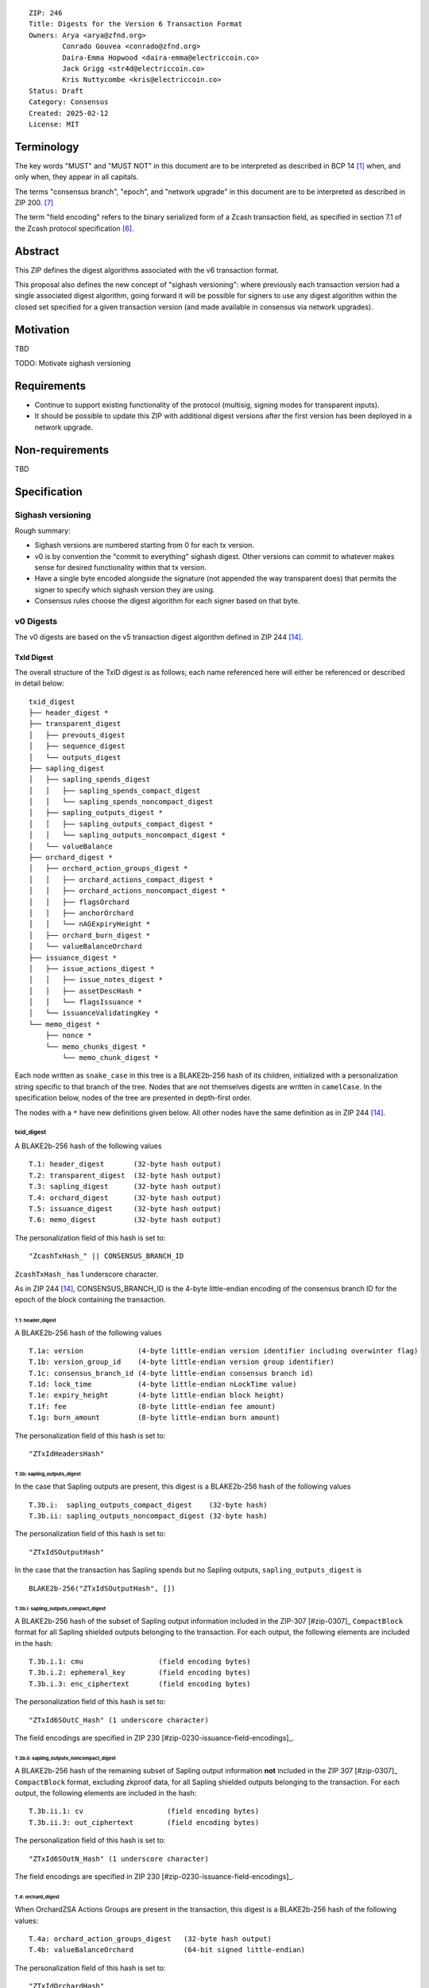 ::

  ZIP: 246
  Title: Digests for the Version 6 Transaction Format
  Owners: Arya <arya@zfnd.org>
          Conrado Gouvea <conrado@zfnd.org>
          Daira-Emma Hopwood <daira-emma@electriccoin.co>
          Jack Grigg <str4d@electriccoin.co>
          Kris Nuttycombe <kris@electriccoin.co>
  Status: Draft
  Category: Consensus
  Created: 2025-02-12
  License: MIT


===========
Terminology
===========

The key words "MUST" and "MUST NOT" in this document are to be interpreted as described
in BCP 14 [#BCP14]_ when, and only when, they appear in all capitals.

The terms "consensus branch", "epoch", and "network upgrade" in this document are to be
interpreted as described in ZIP 200. [#zip-0200]_

The term "field encoding" refers to the binary serialized form of a Zcash transaction
field, as specified in section 7.1 of the Zcash protocol specification
[#protocol-txnencoding]_.


========
Abstract
========

This ZIP defines the digest algorithms associated with the v6 transaction format.

This proposal also defines the new concept of "sighash versioning": where previously
each transaction version had a single associated digest algorithm, going forward it
will be possible for signers to use any digest algorithm within the closed set
specified for a given transaction version (and made available in consensus via network
upgrades).


==========
Motivation
==========

TBD

TODO: Motivate sighash versioning


============
Requirements
============

- Continue to support existing functionality of the protocol (multisig,
  signing modes for transparent inputs).

- It should be possible to update this ZIP with additional digest versions after the first
  version has been deployed in a network upgrade.


================
Non-requirements
================

TBD


=============
Specification
=============

------------------
Sighash versioning
------------------

Rough summary:

- Sighash versions are numbered starting from 0 for each tx version.
- v0 is by convention the "commit to everything" sighash digest. Other versions can commit to whatever makes sense for desired functionality within that tx version.
- Have a single byte encoded alongside the signature (not appended the way transparent does) that permits the signer to specify which sighash version they are using.
- Consensus rules choose the digest algorithm for each signer based on that byte.

----------
v0 Digests
----------

The v0 digests are based on the v5 transaction digest algorithm defined in ZIP 244 [#zip-0244]_.

TxId Digest
===========

The overall structure of the TxID digest is as follows; each name referenced here will either be
referenced or described in detail below::

    txid_digest
    ├── header_digest *
    ├── transparent_digest
    │   ├── prevouts_digest
    │   ├── sequence_digest
    │   └── outputs_digest
    ├── sapling_digest
    │   ├── sapling_spends_digest
    │   │   ├── sapling_spends_compact_digest
    │   │   └── sapling_spends_noncompact_digest
    │   ├── sapling_outputs_digest *
    │   │   ├── sapling_outputs_compact_digest *
    │   │   └── sapling_outputs_noncompact_digest *
    │   └── valueBalance
    ├── orchard_digest *
    │   ├── orchard_action_groups_digest *
    │   │   ├── orchard_actions_compact_digest *
    │   │   ├── orchard_actions_noncompact_digest *
    │   │   ├── flagsOrchard
    │   │   ├── anchorOrchard
    │   │   └── nAGExpiryHeight *
    │   ├── orchard_burn_digest *
    │   └── valueBalanceOrchard
    ├── issuance_digest *
    │   ├── issue_actions_digest *
    │   │   ├── issue_notes_digest *
    │   │   ├── assetDescHash *
    │   │   └── flagsIssuance *
    │   └── issuanceValidatingKey *
    └── memo_digest *
        ├── nonce *
        └── memo_chunks_digest *
            └── memo_chunk_digest *

Each node written as ``snake_case`` in this tree is a BLAKE2b-256 hash of its
children, initialized with a personalization string specific to that branch
of the tree. Nodes that are not themselves digests are written in ``camelCase``.
In the specification below, nodes of the tree are presented in depth-first order.

The nodes with a ``*`` have new definitions given below. All other nodes have the
same definition as in ZIP 244 [#zip-0244]_.

txid_digest
-----------
A BLAKE2b-256 hash of the following values ::

   T.1: header_digest       (32-byte hash output)
   T.2: transparent_digest  (32-byte hash output)
   T.3: sapling_digest      (32-byte hash output)
   T.4: orchard_digest      (32-byte hash output)
   T.5: issuance_digest     (32-byte hash output)
   T.6: memo_digest         (32-byte hash output)

The personalization field of this hash is set to::

  "ZcashTxHash_" || CONSENSUS_BRANCH_ID

``ZcashTxHash_`` has 1 underscore character.

As in ZIP 244 [#zip-0244]_, CONSENSUS_BRANCH_ID is the 4-byte little-endian encoding of
the consensus branch ID for the epoch of the block containing the transaction.

T.1: header_digest
``````````````````
A BLAKE2b-256 hash of the following values ::

   T.1a: version             (4-byte little-endian version identifier including overwinter flag)
   T.1b: version_group_id    (4-byte little-endian version group identifier)
   T.1c: consensus_branch_id (4-byte little-endian consensus branch id)
   T.1d: lock_time           (4-byte little-endian nLockTime value)
   T.1e: expiry_height       (4-byte little-endian block height)
   T.1f: fee                 (8-byte little-endian fee amount)
   T.1g: burn_amount         (8-byte little-endian burn amount)

The personalization field of this hash is set to::

  "ZTxIdHeadersHash"

T.3b: sapling_outputs_digest
''''''''''''''''''''''''''''
In the case that Sapling outputs are present, this digest is a BLAKE2b-256 hash of the
following values ::

   T.3b.i:  sapling_outputs_compact_digest    (32-byte hash)
   T.3b.ii: sapling_outputs_noncompact_digest (32-byte hash)

The personalization field of this hash is set to::

  "ZTxIdSOutputHash"

In the case that the transaction has Sapling spends but no Sapling outputs,
``sapling_outputs_digest`` is ::

    BLAKE2b-256("ZTxIdSOutputHash", [])

T.3b.i: sapling_outputs_compact_digest
......................................
A BLAKE2b-256 hash of the subset of Sapling output information included in the
ZIP-307 [#zip-0307]_ ``CompactBlock`` format for all Sapling shielded outputs
belonging to the transaction. For each output, the following elements are included
in the hash::

   T.3b.i.1: cmu                  (field encoding bytes)
   T.3b.i.2: ephemeral_key        (field encoding bytes)
   T.3b.i.3: enc_ciphertext       (field encoding bytes)

The personalization field of this hash is set to::

  "ZTxId6SOutC_Hash" (1 underscore character)

The field encodings are specified in ZIP 230 [#zip-0230-issuance-field-encodings]_.

T.3b.ii: sapling_outputs_noncompact_digest
...........................................
A BLAKE2b-256 hash of the remaining subset of Sapling output information **not** included
in the ZIP 307 [#zip-0307]_ ``CompactBlock`` format, excluding zkproof data, for all
Sapling shielded outputs belonging to the transaction. For each output, the following
elements are included in the hash::

   T.3b.ii.1: cv                    (field encoding bytes)
   T.3b.ii.3: out_ciphertext        (field encoding bytes)

The personalization field of this hash is set to::

  "ZTxId6SOutN_Hash" (1 underscore character)

The field encodings are specified in ZIP 230 [#zip-0230-issuance-field-encodings]_.

T.4: orchard_digest
```````````````````
When OrchardZSA Actions Groups are present in the transaction, this digest is a BLAKE2b-256 hash of the following values::

    T.4a: orchard_action_groups_digest   (32-byte hash output)
    T.4b: valueBalanceOrchard            (64-bit signed little-endian)

The personalization field of this hash is set to::

    "ZTxIdOrchardHash"

In the case that the transaction has no OrchardZSA Action Groups, ``orchard_digest`` is ::

    BLAKE2b-256("ZTxIdOrchardHash", [])

T.4a: orchard_action_groups_digest
''''''''''''''''''''''''''''''''''

A BLAKE2b-256 hash of the subset of OrchardZSA Action Groups information for all OrchardZSA Action Groups belonging to the transaction.
For each Action Group, the following elements are included in the hash::

    T.4a.i   : orchard_actions_compact_digest      (32-byte hash output)
    T.4a.ii  : orchard_actions_noncompact_digest   (32-byte hash output)
    T.4a.iii : flagsOrchard                        (1 byte)
    T.4a.iv  : anchorOrchard                       (32 bytes)
    T.4a.v   : nAGExpiryHeight                     (4 bytes)
    T.4a.vi  : orchard_burn_digest                 (32-byte hash output)

The personalization field of this hash is set to::

    "ZTxIdOrcActGHash"

T.4a.i: orchard_actions_compact_digest
......................................

A BLAKE2b-256 hash of the subset of OrchardZSA Action information intended to be included in
an updated version of the ZIP-307 [#zip-0307]_ ``CompactBlock`` format for all OrchardZSA
Actions belonging to the Action Group. For each Action, the following elements are included
in the hash::

   T.4a.i.1 : nullifier            (field encoding bytes)
   T.4a.i.2 : cmx                  (field encoding bytes)
   T.4a.i.3 : ephemeralKey         (field encoding bytes)
   T.4a.i.4 : encCiphertext        (field encoding bytes)

The personalization field of this hash is set to::

  "ZTxId6OActC_Hash" (1 underscore character)

The field encodings are specified in ZIP 230 [#zip-0230-orchard-action-field-encodings]_.

T.4a.ii: orchard_actions_noncompact_digest
..........................................

A BLAKE2b-256 hash of the remaining subset of OrchardZSA Action information **not** intended
for inclusion in an updated version of the the ZIP 307 [#zip-0307]_ ``CompactBlock``
format, for all OrchardZSA Actions belonging to the Action Group. For each Action,
the following elements are included in the hash::

   T.4a.ii.1 : cv                    (field encoding bytes)
   T.4a.ii.2 : rk                    (field encoding bytes)
   T.4a.ii.3 : outCiphertext         (field encoding bytes)

The personalization field of this hash is set to::

  "ZTxId6OActN_Hash" (1 underscore character)

The field encodings are specified in ZIP 230 [#zip-0230-orchard-action-field-encodings]_.


T.4a.vi: orchard_burn_digest
''''''''''''''''''''''''''''

A BLAKE2b-256 hash of the data from the burn fields of the transaction. For each tuple in
the $\mathsf{assetBurn}$ set, the following elements are included in the hash::

    T.4b.i : assetBase    (field encoding bytes)
    T.4b.ii: valueBurn    (64-bit unsigned little-endian)

The personalization field of this hash is set to::

    "ZTxIdOrcBurnHash"

In case the transaction does not perform the burning of any Assets (i.e. the
$\mathsf{assetBurn}$ set is empty), the ``orchard_burn_digest`` is::

    BLAKE2b-256("ZTxIdOrcBurnHash", [])

The field encodings are specified in ZIP 230 [#zip-0230-orchard-asset-burn-field-encodings]_.


T.5: issuance_digest
````````````````````
A BLAKE2b-256 hash of the following values ::

   T.5a: issue_actions_digest    (32-byte hash output)
   T.5b: issuanceValidatingKey   (field encoding bytes)

The personalization field of this hash is set to::

  "ZTxIdSAIssueHash"

In case the transaction has no issuance components, ``issuance_digest`` is::

    BLAKE2b-256("ZTxIdSAIssueHash", [])

The field encodings are specified in ZIP 230 [#zip-0230-transaction-field-encodings]_.

T.5a: issue_actions_digest
''''''''''''''''''''''''''
A BLAKE2b-256 hash of Issue Action information for all Issuance Actions belonging to the transaction. For each Action, the following elements are included in the hash::

   T.5a.i  : notes_digest            (32-byte hash output)
   T.5a.ii : assetDescHash           (field encoding bytes)
   T.5a.iii: flagsIssuance           (1 byte)

The personalization field of this hash is set to::

  "ZTxIdIssuActHash"

The field encodings are specified in ZIP 230 [#zip-0230-issue-actions-field-encodings]_.

T.5a.i: issue_notes_digest
..........................
A BLAKE2b-256 hash of Note information for all Notes belonging to the Issuance Action. For each Note, the following elements are included in the hash::

   T.5a.i.1: recipient                    (field encoding bytes)
   T.5a.i.2: value                        (field encoding bytes)
   T.5a.i.3: rho                          (field encoding bytes)
   T.5a.i.4: rseed                        (field encoding bytes)

The personalization field of this hash is set to::

  "ZTxIdIAcNoteHash"

In case the transaction has no Issue Notes, ``issue_notes_digest`` is::

    BLAKE2b-256("ZTxIdIAcNoteHash", [])

The field encodings are specified in ZIP 230 [#zip-0230-issue-notes-field-encodings]_.

T.6: memo_digest
````````````````
A BLAKE2b-256 hash of the following values ::

   T.6a: nonce                 (field encoding bytes)
   T.6b: memo_chunks_digest    (32-byte hash output)

The personalization field of this hash is set to::

  "ZTxIdMemo___Hash" (3 underscore characters)

In case the transaction has no memo chunks, ``memo_digest`` is::

    BLAKE2b-256("ZTxIdMemo___Hash", [])

The field encodings are specified in ZIP 230 [#zip-0230-issuance-field-encodings]_.

T.6b: memo_chunks_digest
''''''''''''''''''''''''
A BLAKE2b-256 hash of the concatenated ``memo_chunk_digest`` values of all memo chunks
within the memo bundle.

The personalization field of this hash is set to::

  "ZTxIdMemoCksHash"

In the case that the transaction has transparent inputs but no transparent outputs,
``outputs_digest`` is ::

  BLAKE2b-256("ZTxIdMemoCksHash", [])

T.6b.i: memo_chunk_digest
.........................
A BLAKE2b-256 hash of the field encoding of a single encrypted Memo Chunk.

The personalization field of this hash is set to::

  "ZTxIdMemoCk_Hash" (1 underscore character)

The field encodings are specified in ZIP 230 [#zip-0230-issue-actions-field-encodings]_.


Signature Digest
================

The per-input transaction digest algorithm to generate the signature digest in ZIP 244 [#zip-0244-sigdigest]_ is modified so that a signature digest is produced for each transparent input, each Sapling input, each OrchardZSA Action, and additionally for each Issuance Action.
The modifications replace the ``orchard_digest`` in ZIP 244 with a new ``orchard_digest``, and add a new branch, ``issuance_digest``, for the Issuance Action information.

The overall structure of the hash is as follows. We omit the descriptions of the sections that do not change for the OrchardZSA protocol::

    signature_digest
    ├── header_digest
    ├── transparent_sig_digest
    ├── sapling_digest
    ├── orchard_digest
    ├── issuance_digest
    └── memo_digest

signature_digest
----------------
A BLAKE2b-256 hash of the following values ::

   S.1: header_digest          (32-byte hash output)
   S.2: transparent_sig_digest (32-byte hash output)
   S.3: sapling_digest         (32-byte hash output)
   S.4: orchard_digest         (32-byte hash output)
   S.5: issuance_digest        (32-byte hash output)
   S.6: memo_digest            (32-byte hash output)

The personalization field remains the same as in ZIP 244 [#zip-0244]_, namely::

  "ZcashTxHash_" || CONSENSUS_BRANCH_ID

``ZcashTxHash_`` has 1 underscore character.

S.4: orchard_digest
```````````````````
Identical to that specified for the transaction identifier.

S.5: issuance_digest
````````````````````
Identical to the ``issuance_digest`` specified for the transaction identifier in ZIP 227 [zip-0227-txiddigest]_.

S.6: memo_digest
````````````````
Identical to that specified for the transaction identifier.


Authorizing Data Commitment
===========================

The transaction digest algorithm defined in ZIP 244 [#zip-0244-authcommitment]_ which commits to the authorizing data of a transaction is modified by the OrchardZSA protocol to have the structure specified in this section.
There is a new branch added for issuance information, and the ``orchard_auth_digest`` in ZIP 244 is replaced with ``orchard_auth_digest`` to account for the presence of Action Groups.

We omit the descriptions of the sections that do not change for the OrchardZSA protocol::

    auth_digest
    ├── transparent_scripts_digest
    ├── sapling_auth_digest
    ├── orchard_auth_digest
    └── issuance_auth_digest

The pair (Transaction Identifier, Auth Commitment) constitutes a commitment to all the data of a serialized transaction that may be included in a block.

auth_digest
-----------
A BLAKE2b-256 hash of the following values ::

   A.1: transparent_scripts_digest (32-byte hash output)
   A.2: sapling_auth_digest        (32-byte hash output)
   A.3: orchard_auth_digest        (32-byte hash output)
   A.4: issuance_auth_digest       (32-byte hash output)

The personalization field of this hash remains the same as in ZIP 244.


A.3: orchard_auth_digest
````````````````````````

In the case that OrchardZSA Action Groups are present, this is a BLAKE2b-256 hash of the following values::

    A.3a: orchard_action_groups_auth_digest  (32-byte hash output)
    A.3b: bindingSigOrchard                      (field encoding bytes)

The personalization field of this hash is the same as in ZIP 244, that is::

    "ZTxAuthOrchaHash"

In case that the transaction has no OrchardZSA Action Groups, ``orchard_auth_digest`` is::

    BLAKE2b-256("ZTxAuthOrchaHash", [])

The field encodings are specified in ZIP 230 [#zip-0230-transaction-field-encodings]_.

A.3a: orchard_action_groups_auth_digest
'''''''''''''''''''''''''''''''''''''''

This is a BLAKE2b-256 hash of the ``proofsOrchard`` field of all OrchardZSA Action Groups belonging to the transaction; followed by the ``spendAuthSigsOrchard`` fields corresponding to every OrchardZSA Action in the OrchardZSA Action Group, for all OrchardZSA Action Groups belonging to the transaction::

    A.3a.i:  proofsOrchard               (field encoding bytes)
    A.3a.ii: spendAuthSigsOrchard        (field encoding bytes)

The personalization field of this hash is set to::

    "ZTxAuthOrcAGHash"

The field encodings are specified in ZIP 230 [#zip-0230-orchard-action-group-field-encodings]_.

A.4: issuance_auth_digest
-------------------------

In the case that Issuance Actions are present, this is a BLAKE2b-256 hash of the field encoding of the ``issueAuthSig`` field of the transaction::

   A.4a: issueAuthSig            (field encoding bytes)

The personalization field of this hash is set to::

  "ZTxAuthZSAOrHash"

In the case that the transaction has no Orchard Actions, ``issuance_auth_digest`` is ::

  BLAKE2b-256("ZTxAuthZSAOrHash", [])

The field encodings are specified in ZIP 230 [#zip-0230-transaction-field-encodings]_.


=========
Rationale
=========

TBD


========================
Reference implementation
========================

TBD


==========
References
==========

.. [#BCP14] `Information on BCP 14 — "RFC 2119: Key words for use in RFCs to Indicate Requirement Levels" and "RFC 8174: Ambiguity of Uppercase vs Lowercase in RFC 2119 Key Words" <https://www.rfc-editor.org/info/bcp14>`_
.. [#protocol] `Zcash Protocol Specification, Version 2024.5.1 or later [NU6] <protocol/protocol.pdf>`_
.. [#protocol-spenddesc] `Zcash Protocol Specification, Version 2024.5.1 [NU6]. Section 4.4: Spend Descriptions <protocol/protocol.pdf#spenddesc>`_
.. [#protocol-outputdesc] `Zcash Protocol Specification, Version 2024.5.1 [NU6]. Section 4.5: Output Descriptions <protocol/protocol.pdf#outputdesc>`_
.. [#protocol-actiondesc] `Zcash Protocol Specification, Version 2024.5.1 [NU6]. Section 4.6: Action Descriptions <protocol/protocol.pdf#actiondesc>`_
.. [#protocol-txnencoding] `Zcash Protocol Specification, Version 2022.3.8. Section 7.1: Transaction Encoding and Consensus <protocol/protocol.pdf#txnencoding>`_
.. [#zip-0200] `ZIP 200: Network Upgrade Mechanism <zip-0200.rst>`_
.. [#zip-0230-transaction-field-encodings] `ZIP 230: Version 6 Transaction Format. Specification: Transaction Format <zip-0230.rst#transaction-format>`_
.. [#zip-0230-orchard-action-group-field-encodings] `ZIP 230: Version 6 Transaction Format. Specification: OrchardZSA Action Group Description  <zip-0230.rst#orchardzsa-action-group-description>`_
.. [#zip-0230-orchard-action-field-encodings] `ZIP 230: Version 6 Transaction Format. Specification: OrchardZSA Action Description <zip-0230.rst#orchardzsa-action-description>`_
.. [#zip-0230-orchard-asset-burn-field-encodings] `ZIP 230: Version 6 Transaction Format. Specification: OrchardZSA Asset Burn Description <zip-0230.rst#orchardzsa-asset-burn-description>`_
.. [#zip-0230-issue-actions-field-encodings] `ZIP 230: Version 6 Transaction Format. Specification: Issuance Action Description <zip-0230.rst#issuance-action-description>`_
.. [#zip-0230-issue-notes-field-encodings] `ZIP 230: Version 6 Transaction Format. Specification: Issue Note Description <zip-0230.rst#issue-note-description>`_
.. [#zip-0244] `ZIP 244: Transaction Identifier Non-Malleability <zip-0244.rst>`_
.. [#zip-0244-sigdigest] `ZIP 244: Transaction Identifier Non-Malleability: Signature Digest <zip-0244.html#signature-digest>`_
.. [#zip-0244-authcommitment] `ZIP 244: Transaction Identifier Non-Malleability: Authorizing Data Commitment <zip-0244.html#authorizing-data-commitment>`_
